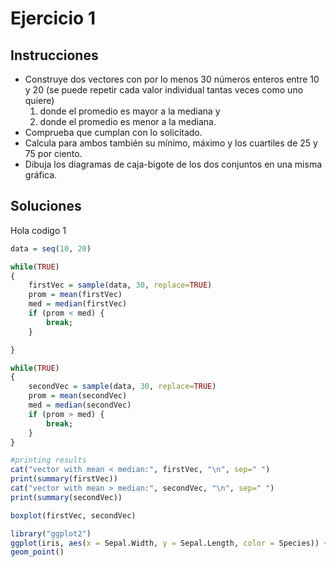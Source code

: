 
#+HTML_HEAD: <link rel="stylesheet" type="text/css" href="https://www.pirilampo.org/styles/readtheorg/css/htmlize.css"/>
#+HTML_HEAD: <link rel="stylesheet" type="text/css" href="https://www.pirilampo.org/styles/readtheorg/css/readtheorg.css"/>

#+HTML_HEAD: <script src="https://ajax.googleapis.com/ajax/libs/jquery/2.1.3/jquery.min.js"></script>
#+HTML_HEAD: <script src="https://maxcdn.bootstrapcdn.com/bootstrap/3.3.4/js/bootstrap.min.js"></script>
#+HTML_HEAD: <script type="text/javascript" src="https://www.pirilampo.org/styles/lib/js/jquery.stickytableheaders.min.js"></script>
#+HTML_HEAD: <script type="text/javascript" src="https://www.pirilampo.org/styles/readtheorg/js/readtheorg.js"></script>

#+PROPERTY: header-args :session *R* :results output :exports both
#+BEGIN_COMMENT
Hola esto es un archivo de ejemplo, para tener como referencia al momento de hacer mis anotaciones.

#+END_COMMENT
* Ejercicio 1

** Instrucciones

- Construye dos vectores con por lo menos 30 números enteros entre 10 y 20 (se puede repetir cada valor individual tantas veces como uno quiere)
  1) donde el promedio es mayor a la mediana y
  2) donde el promedio es menor a la mediana.
- Comprueba que cumplan con lo solicitado.
- Calcula para ambos también su mínimo, máximo y los cuartiles de 25 y 75 por ciento.
- Dibuja los diagramas de caja-bigote de los dos conjuntos en una misma gráfica.

** Soluciones

#+CAPTION: Hola codigo 1
#+BEGIN_SRC R 
  data = seq(10, 20)

  while(TRUE)
  {
      firstVec = sample(data, 30, replace=TRUE)
      prom = mean(firstVec)
      med = median(firstVec)
      if (prom < med) {
          break;
      }

  }

  while(TRUE)
  {
      secondVec = sample(data, 30, replace=TRUE)
      prom = mean(secondVec)
      med = median(secondVec)
      if (prom > med) {
          break;
      }
  }

  #printing results
  cat("vector with mean < median:", firstVec, "\n", sep=" ")
  print(summary(firstVec))
  cat("vector with mean > median:", secondVec, "\n", sep=" ")
  print(summary(secondVec))
#+END_SRC

#+RESULTS:
: vector with mean < median: 17 18 17 10 19 17 11 18 18 17 16 19 15 19 15 16 17 15 17 10 12 14 20 18 12 20 11 14 10 10
:    Min. 1st Qu.  Median    Mean 3rd Qu.    Max. 
:    10.0    12.5    16.5    15.4    18.0    20.0
: vector with mean > median: 13 16 14 17 13 16 16 11 10 16 13 14 12 13 17 20 12 10 11 12 10 15 13 20 15 19 15 17 18 11
:    Min. 1st Qu.  Median    Mean 3rd Qu.    Max. 
:    10.0    12.0    14.0    14.3    16.0    20.0


#+BEGIN_SRC R :results graphics :file boxplot.png
boxplot(firstVec, secondVec)
#+END_SRC


#+BEGIN_SRC R :results output graphics :file test.png
  library("ggplot2")
  ggplot(iris, aes(x = Sepal.Width, y = Sepal.Length, color = Species)) +
  geom_point()
#+END_SRC


